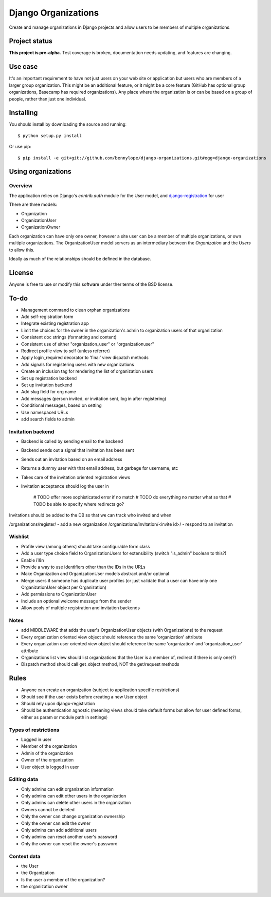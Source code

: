 ====================
Django Organizations
====================

Create and manage organizations in Django projects and allow users to be
members of multiple organizations.

Project status
==============

**This project is pre-alpha.** Test coverage is broken, documentation needs
updating, and features are changing.

Use case
========

It's an important requirement to have not just users on your web site or
application but users who are members of a larger group organization. This might be
an additional feature, or it might be a core feature (GitHub has optional group
organizations, Basecamp has required organizations). Any place where the organization is
or can be based on a group of people, rather than just one individual.

Installing
==========

You should install by downloading the source and running::

    $ python setup.py install

Or use pip::

    $ pip install -e git+git://github.com/bennylope/django-organizations.git#egg=django-organizations

.. First add the application to your Python path. The easiest way is to use `pip`:

..    pip install django-organizations

.. Then make sure that you add the `organizations` application to your
.. `INSTALLED_APPS` list.

Using organizations
====================

Overview
--------

The application relies on Django's `contrib.auth` module for the
User model, and `django-registration
<https://bitbucket.org/ubernostrum/django-registration/>`_ for user

There are three models:

* Organization
* OrganizationUser
* OrganizationOwner

Each organization can have only one owner, however a site user can be a member of
multiple organizations, or own multiple organizations. The OrganizationUser model servers as
an intermediary between the `Organization` and the `Users` to allow this.

Ideally as much of the relationships should be defined in the database.

License
=======

Anyone is free to use or modify this software under ther terms of the BSD
license.

To-do
=====

* Management command to clean orphan organizations
* Add self-registration form
* Integrate existing registration app
* Limit the choices for the owner in the organization's admin to organization users of
  that organization
* Consistent doc strings (formatting and content)
* Consistent use of either "organization_user" or "organizationuser"
* Redirect profile view to self (unless referrer)
* Apply login_required decorator to 'final' view dispatch methods
* Add signals for registering users with new organizations
* Create an inclusion tag for rendering the list of organization users
* Set up registration backend
* Set up invitation backend
* Add slug field for org name

* Add messages (person invited, or invitation sent, log in after registering)
* Conditional messages, based on setting

* Use namespaced URLs

* add search fields to admin

Invitation backend
------------------

* Backend is called by sending email to the backend 
* Backend sends out a signal that invitation has been sent
* Sends out an invitation based on an email address
* Returns a dummy user with that email address, but garbage for username, etc
* Takes care of the invitation oriented registration views
* Invitation acceptance should log the user in

    # TODO offer more sophisticated error if no match
    # TODO do everything no matter what so that 
    # TODO be able to specify where redirects go?

Invitations should be added to the DB so that we can track who invited and when

/organizations/register/ - add a new organization
/organizations/invitation/<invite id>/ - respond to an invitation

Wishlist
--------

* Profile view (among others) should take configurable form class
* Add a user type choice field to OrganizationUsers for extensibility (switch
  "is_admin" boolean to this?)
* Enable i18n
* Provide a way to use identifiers other than the IDs in the URLs
* Make Organization and OrganizationUser models abstract and/or optional
* Merge users if someone has duplicate user profiles (or just validate that a
  user can have only one OrganizationUser object per Organization)
* Add permissions to OrganizationUser
* Include an optional welcome message from the sender
* Allow pools of multiple registration and invitation backends

Notes
-----

* add MIDDLEWARE that adds the user's OrganizationUser objects (with Organizations) to the request
* Every organization oriented view object should reference the same 'organization'
  attribute
* Every organization user oriented view object should reference the same 'organization'
  and 'organization_user' attribute
* Organizations list view should list organizations that the User is a member of, redirect if there is only one(?)
* Dispatch method should call get_object method, NOT the get/request methods


Rules
=====

* Anyone can create an organization (subject to application specific restrictions)
* Should see if the user exists before creating a new User object
* Should rely upon django-registration
* Should be authentication agnostic (meaning views should take default forms
  but allow for user defined forms, either as param or module path in settings)

Types of restrictions
---------------------

* Logged in user
* Member of the organization
* Admin of the organization
* Owner of the organization
* User object is logged in user

Editing data
------------

* Only admins can edit organization information
* Only admins can edit other users in the organization
* Only admins can delete other users in the organization
* Owners cannot be deleted
* Only the owner can change organization ownership
* Only the owner can edit the owner
* Only admins can add additional users
* Only admins can reset another user's password
* Only the owner can reset the owner's password

Context data
------------

* the User
* the Organization
* Is the user a member of the organization?
* the organization owner
